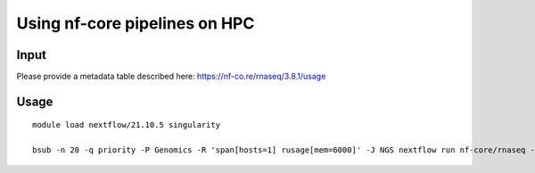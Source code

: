Using nf-core pipelines on HPC
===================================


Input
^^^^^

Please provide a metadata table described here:
https://nf-co.re/rnaseq/3.8.1/usage



Usage
^^^^^

::

	module load nextflow/21.10.5 singularity

	bsub -n 20 -q priority -P Genomics -R 'span[hosts=1] rusage[mem=6000]' -J NGS nextflow run nf-core/rnaseq --save_merged_fastq --input input.csv --outdir nf_core_rnaseq --genome GRCh38 -profile singularity --aligner star_rsem --pseudo_aligner salmon --save_unaligned



